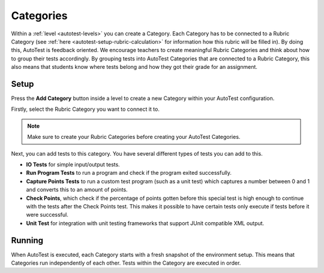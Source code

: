 .. _autotest-categories:

Categories
==============

Within a :ref:`level <autotest-levels>` you can create a Category. Each Category
has to be connected to a Rubric Category (see :ref:`here
<autotest-setup-rubric-calculation>` for information how this rubric will be
filled in). By doing this, AutoTest is feedback oriented. We encourage teachers
to create meaningful Rubric Categories and think about how to group their tests
accordingly. By grouping tests into AutoTest Categories that are connected to a
Rubric Category, this also means that students know where tests belong and how
they got their grade for an assignment.

Setup
------------------------------

Press the **Add Category** button inside a level to create a new Category within
your AutoTest configuration.

Firstly, select the Rubric Category you want to connect it to.

.. note::
    Make sure to create your Rubric Categories before creating your AutoTest
    Categories.

Next, you can add tests to this category. You have several different types of
tests you can add to this.

- **IO Tests** for simple input/output tests.
- **Run Program Tests** to run a program and check if the program exited
  successfully.
- **Capture Points Tests** to run a custom test program (such as a unit test)
  which captures a number between 0 and 1 and converts this to an amount of
  points.
- **Check Points**, which check if the percentage of points gotten before this
  special test is high enough to continue with the tests after the Check Points
  test. This makes it possible to have certain tests only execute if tests
  before it were successful.
- **Unit Test** for integration with unit testing frameworks that support JUnit
  compatible XML output.

Running
--------------------

When AutoTest is executed, each Category starts with a fresh snapshot of the
environment setup. This means that Categories run independently of each other.
Tests within the Category are executed in order.
